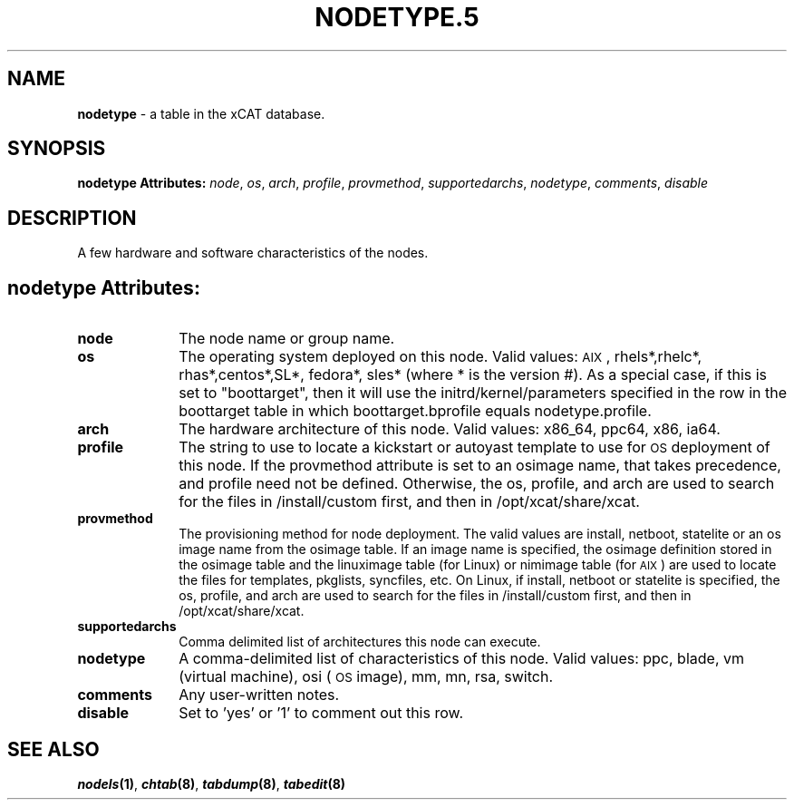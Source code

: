 .\" Automatically generated by Pod::Man v1.37, Pod::Parser v1.32
.\"
.\" Standard preamble:
.\" ========================================================================
.de Sh \" Subsection heading
.br
.if t .Sp
.ne 5
.PP
\fB\\$1\fR
.PP
..
.de Sp \" Vertical space (when we can't use .PP)
.if t .sp .5v
.if n .sp
..
.de Vb \" Begin verbatim text
.ft CW
.nf
.ne \\$1
..
.de Ve \" End verbatim text
.ft R
.fi
..
.\" Set up some character translations and predefined strings.  \*(-- will
.\" give an unbreakable dash, \*(PI will give pi, \*(L" will give a left
.\" double quote, and \*(R" will give a right double quote.  | will give a
.\" real vertical bar.  \*(C+ will give a nicer C++.  Capital omega is used to
.\" do unbreakable dashes and therefore won't be available.  \*(C` and \*(C'
.\" expand to `' in nroff, nothing in troff, for use with C<>.
.tr \(*W-|\(bv\*(Tr
.ds C+ C\v'-.1v'\h'-1p'\s-2+\h'-1p'+\s0\v'.1v'\h'-1p'
.ie n \{\
.    ds -- \(*W-
.    ds PI pi
.    if (\n(.H=4u)&(1m=24u) .ds -- \(*W\h'-12u'\(*W\h'-12u'-\" diablo 10 pitch
.    if (\n(.H=4u)&(1m=20u) .ds -- \(*W\h'-12u'\(*W\h'-8u'-\"  diablo 12 pitch
.    ds L" ""
.    ds R" ""
.    ds C` ""
.    ds C' ""
'br\}
.el\{\
.    ds -- \|\(em\|
.    ds PI \(*p
.    ds L" ``
.    ds R" ''
'br\}
.\"
.\" If the F register is turned on, we'll generate index entries on stderr for
.\" titles (.TH), headers (.SH), subsections (.Sh), items (.Ip), and index
.\" entries marked with X<> in POD.  Of course, you'll have to process the
.\" output yourself in some meaningful fashion.
.if \nF \{\
.    de IX
.    tm Index:\\$1\t\\n%\t"\\$2"
..
.    nr % 0
.    rr F
.\}
.\"
.\" For nroff, turn off justification.  Always turn off hyphenation; it makes
.\" way too many mistakes in technical documents.
.hy 0
.if n .na
.\"
.\" Accent mark definitions (@(#)ms.acc 1.5 88/02/08 SMI; from UCB 4.2).
.\" Fear.  Run.  Save yourself.  No user-serviceable parts.
.    \" fudge factors for nroff and troff
.if n \{\
.    ds #H 0
.    ds #V .8m
.    ds #F .3m
.    ds #[ \f1
.    ds #] \fP
.\}
.if t \{\
.    ds #H ((1u-(\\\\n(.fu%2u))*.13m)
.    ds #V .6m
.    ds #F 0
.    ds #[ \&
.    ds #] \&
.\}
.    \" simple accents for nroff and troff
.if n \{\
.    ds ' \&
.    ds ` \&
.    ds ^ \&
.    ds , \&
.    ds ~ ~
.    ds /
.\}
.if t \{\
.    ds ' \\k:\h'-(\\n(.wu*8/10-\*(#H)'\'\h"|\\n:u"
.    ds ` \\k:\h'-(\\n(.wu*8/10-\*(#H)'\`\h'|\\n:u'
.    ds ^ \\k:\h'-(\\n(.wu*10/11-\*(#H)'^\h'|\\n:u'
.    ds , \\k:\h'-(\\n(.wu*8/10)',\h'|\\n:u'
.    ds ~ \\k:\h'-(\\n(.wu-\*(#H-.1m)'~\h'|\\n:u'
.    ds / \\k:\h'-(\\n(.wu*8/10-\*(#H)'\z\(sl\h'|\\n:u'
.\}
.    \" troff and (daisy-wheel) nroff accents
.ds : \\k:\h'-(\\n(.wu*8/10-\*(#H+.1m+\*(#F)'\v'-\*(#V'\z.\h'.2m+\*(#F'.\h'|\\n:u'\v'\*(#V'
.ds 8 \h'\*(#H'\(*b\h'-\*(#H'
.ds o \\k:\h'-(\\n(.wu+\w'\(de'u-\*(#H)/2u'\v'-.3n'\*(#[\z\(de\v'.3n'\h'|\\n:u'\*(#]
.ds d- \h'\*(#H'\(pd\h'-\w'~'u'\v'-.25m'\f2\(hy\fP\v'.25m'\h'-\*(#H'
.ds D- D\\k:\h'-\w'D'u'\v'-.11m'\z\(hy\v'.11m'\h'|\\n:u'
.ds th \*(#[\v'.3m'\s+1I\s-1\v'-.3m'\h'-(\w'I'u*2/3)'\s-1o\s+1\*(#]
.ds Th \*(#[\s+2I\s-2\h'-\w'I'u*3/5'\v'-.3m'o\v'.3m'\*(#]
.ds ae a\h'-(\w'a'u*4/10)'e
.ds Ae A\h'-(\w'A'u*4/10)'E
.    \" corrections for vroff
.if v .ds ~ \\k:\h'-(\\n(.wu*9/10-\*(#H)'\s-2\u~\d\s+2\h'|\\n:u'
.if v .ds ^ \\k:\h'-(\\n(.wu*10/11-\*(#H)'\v'-.4m'^\v'.4m'\h'|\\n:u'
.    \" for low resolution devices (crt and lpr)
.if \n(.H>23 .if \n(.V>19 \
\{\
.    ds : e
.    ds 8 ss
.    ds o a
.    ds d- d\h'-1'\(ga
.    ds D- D\h'-1'\(hy
.    ds th \o'bp'
.    ds Th \o'LP'
.    ds ae ae
.    ds Ae AE
.\}
.rm #[ #] #H #V #F C
.\" ========================================================================
.\"
.IX Title "NODETYPE.5 5"
.TH NODETYPE.5 5 "2013-07-22" "perl v5.8.8" "User Contributed Perl Documentation"
.SH "NAME"
\&\fBnodetype\fR \- a table in the xCAT database.
.SH "SYNOPSIS"
.IX Header "SYNOPSIS"
\&\fBnodetype Attributes:\fR  \fInode\fR, \fIos\fR, \fIarch\fR, \fIprofile\fR, \fIprovmethod\fR, \fIsupportedarchs\fR, \fInodetype\fR, \fIcomments\fR, \fIdisable\fR
.SH "DESCRIPTION"
.IX Header "DESCRIPTION"
A few hardware and software characteristics of the nodes.
.SH "nodetype Attributes:"
.IX Header "nodetype Attributes:"
.IP "\fBnode\fR" 10
.IX Item "node"
The node name or group name.
.IP "\fBos\fR" 10
.IX Item "os"
The operating system deployed on this node.  Valid values: \s-1AIX\s0, rhels*,rhelc*, rhas*,centos*,SL*, fedora*, sles* (where * is the version #). As a special case, if this is set to \*(L"boottarget\*(R", then it will use the initrd/kernel/parameters specified in the row in the boottarget table in which boottarget.bprofile equals nodetype.profile.
.IP "\fBarch\fR" 10
.IX Item "arch"
The hardware architecture of this node.  Valid values: x86_64, ppc64, x86, ia64.
.IP "\fBprofile\fR" 10
.IX Item "profile"
The string to use to locate a kickstart or autoyast template to use for \s-1OS\s0 deployment of this node.  If the provmethod attribute is set to an osimage name, that takes precedence, and profile need not be defined.  Otherwise, the os, profile, and arch are used to search for the files in /install/custom first, and then in /opt/xcat/share/xcat.
.IP "\fBprovmethod\fR" 10
.IX Item "provmethod"
The provisioning method for node deployment. The valid values are install, netboot, statelite or an os image name from the osimage table. If an image name is specified, the osimage definition stored in the osimage table and the linuximage table (for Linux) or nimimage table (for \s-1AIX\s0) are used to locate the files for templates, pkglists, syncfiles, etc. On Linux, if install, netboot or statelite is specified, the os, profile, and arch are used to search for the files in /install/custom first, and then in /opt/xcat/share/xcat.
.IP "\fBsupportedarchs\fR" 10
.IX Item "supportedarchs"
Comma delimited list of architectures this node can execute.
.IP "\fBnodetype\fR" 10
.IX Item "nodetype"
A comma-delimited list of characteristics of this node.  Valid values: ppc, blade, vm (virtual machine), osi (\s-1OS\s0 image), mm, mn, rsa, switch.
.IP "\fBcomments\fR" 10
.IX Item "comments"
Any user-written notes.
.IP "\fBdisable\fR" 10
.IX Item "disable"
Set to 'yes' or '1' to comment out this row.
.SH "SEE ALSO"
.IX Header "SEE ALSO"
\&\fB\f(BInodels\fB\|(1)\fR, \fB\f(BIchtab\fB\|(8)\fR, \fB\f(BItabdump\fB\|(8)\fR, \fB\f(BItabedit\fB\|(8)\fR

